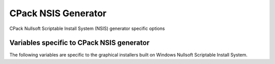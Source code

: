 CPack NSIS Generator
--------------------

CPack Nullsoft Scriptable Install System (NSIS) generator specific options

Variables specific to CPack NSIS generator
^^^^^^^^^^^^^^^^^^^^^^^^^^^^^^^^^^^^^^^^^^

The following variables are specific to the graphical installers built
on Windows Nullsoft Scriptable Install System.

.. variable:: CPACK_NSIS_INSTALL_ROOT

 The default installation directory presented to the end user by the NSIS
 installer is under this root dir. The full directory presented to the end
 user is: ``${CPACK_NSIS_INSTALL_ROOT}/${CPACK_PACKAGE_INSTALL_DIRECTORY}``

.. variable:: CPACK_NSIS_MUI_ICON

 An icon filename.  The name of a ``*.ico`` file used as the main icon for the
 generated install program.

.. variable:: CPACK_NSIS_MUI_UNIICON

 An icon filename.  The name of a ``*.ico`` file used as the main icon for the
 generated uninstall program.

.. variable:: CPACK_NSIS_INSTALLER_MUI_ICON_CODE

 undocumented.

.. variable:: CPACK_NSIS_MUI_WELCOMEFINISHPAGE_BITMAP

 The filename of a bitmap to use as the NSIS ``MUI_WELCOMEFINISHPAGE_BITMAP``.

.. variable:: CPACK_NSIS_MUI_UNWELCOMEFINISHPAGE_BITMAP

 The filename of a bitmap to use as the NSIS ``MUI_UNWELCOMEFINISHPAGE_BITMAP``.

.. variable:: CPACK_NSIS_EXTRA_PREINSTALL_COMMANDS

 Extra NSIS commands that will be added to the beginning of the install
 Section, before your install tree is available on the target system.

.. variable:: CPACK_NSIS_EXTRA_INSTALL_COMMANDS

 Extra NSIS commands that will be added to the end of the install Section,
 after your install tree is available on the target system.

.. variable:: CPACK_NSIS_EXTRA_UNINSTALL_COMMANDS

 Extra NSIS commands that will be added to the uninstall Section, before
 your install tree is removed from the target system.

.. variable:: CPACK_NSIS_COMPRESSOR

 The arguments that will be passed to the NSIS `SetCompressor` command.

.. variable:: CPACK_NSIS_ENABLE_UNINSTALL_BEFORE_INSTALL

 Ask about uninstalling previous versions first.  If this is set to ``ON``,
 then an installer will look for previous installed versions and if one is
 found, ask the user whether to uninstall it before proceeding with the
 install.

.. variable:: CPACK_NSIS_MODIFY_PATH

 Modify ``PATH`` toggle.  If this is set to ``ON``, then an extra page will appear
 in the installer that will allow the user to choose whether the program
 directory should be added to the system ``PATH`` variable.

.. variable:: CPACK_NSIS_DISPLAY_NAME

 The display name string that appears in the Windows `Apps & features`
 in `Control Panel`

.. variable:: CPACK_NSIS_PACKAGE_NAME

 The title displayed at the top of the installer.

.. variable:: CPACK_NSIS_INSTALLED_ICON_NAME

 A path to the executable that contains the installer icon.

.. variable:: CPACK_NSIS_HELP_LINK

 URL to a web site providing assistance in installing your application.

.. variable:: CPACK_NSIS_URL_INFO_ABOUT

 URL to a web site providing more information about your application.

.. variable:: CPACK_NSIS_CONTACT

 Contact information for questions and comments about the installation
 process.

.. variable:: CPACK_NSIS_<compName>_INSTALL_DIRECTORY

 Custom install directory for the specified component ``<compName>`` instead
 of ``$INSTDIR``.

.. variable:: CPACK_NSIS_CREATE_ICONS_EXTRA

 Additional NSIS commands for creating `Start Menu` shortcuts.

.. variable:: CPACK_NSIS_DELETE_ICONS_EXTRA

 Additional NSIS commands to uninstall `Start Menu` shortcuts.

.. variable:: CPACK_NSIS_EXECUTABLES_DIRECTORY

 Creating NSIS `Start Menu` links assumes that they are in ``bin`` unless this
 variable is set.  For example, you would set this to ``exec`` if your
 executables are in an exec directory.

.. variable:: CPACK_NSIS_MUI_FINISHPAGE_RUN

 Specify an executable to add an option to run on the finish page of the
 NSIS installer.

.. variable:: CPACK_NSIS_MENU_LINKS

 Specify links in ``[application]`` menu.  This should contain a list of pair
 ``link`` ``link name``. The link may be a URL or a path relative to
 installation prefix.  Like::

  set(CPACK_NSIS_MENU_LINKS
      "doc/cmake-@CMake_VERSION_MAJOR@.@CMake_VERSION_MINOR@/cmake.html"
      "CMake Help" "https://cmake.org" "CMake Web Site")

.. variable:: CPACK_NSIS_UNINSTALL_NAME

 Specify the name of the program to uninstall the version.
 Default is ``Uninstall``.

.. variable:: CPACK_NSIS_WELCOME_TITLE

  The title to display on the top of the page for the welcome page.

.. variable:: CPACK_NSIS_WELCOME_TITLE_3LINES

 Display the title in the welcome page on 3 lines instead of 2.

.. variable:: CPACK_NSIS_FINISH_TITLE

 The title to display on the top of the page for the finish page.

.. variable:: CPACK_NSIS_FINISH_TITLE_3LINES

 Display the title in the finish page on 3 lines instead of 2.

.. variable:: CPACK_NSIS_MUI_HEADERIMAGE

 The image to display on the header of installers pages.
